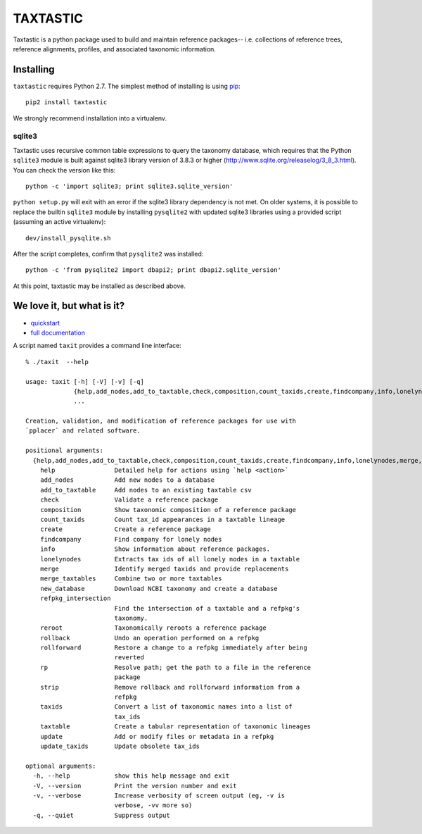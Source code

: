 ===========
 TAXTASTIC
===========

Taxtastic is a python package used to build and maintain reference
packages-- i.e. collections of reference trees, reference alignments,
profiles, and associated taxonomic information.

Installing
==========

``taxtastic`` requires Python 2.7.  The simplest method of installing
is using `pip <http://pip-installer.org>`_::

    pip2 install taxtastic

We strongly recommend installation into a virtualenv.


sqlite3
-------

Taxtastic uses recursive common table expressions to query the
taxonomy database, which requires that the Python ``sqlite3`` module
is built against sqlite3 library version of 3.8.3 or higher
(http://www.sqlite.org/releaselog/3_8_3.html). You can check the
version like this::

  python -c 'import sqlite3; print sqlite3.sqlite_version'

``python setup.py`` will exit with an error if the sqlite3 library
dependency is not met. On older systems, it is possible to replace the
builtin ``sqlite3`` module by installing ``pysqlite2`` with updated
sqlite3 libraries using a provided script (assuming an active
virtualenv)::

  dev/install_pysqlite.sh

After the script completes, confirm that ``pysqlite2`` was installed::

  python -c 'from pysqlite2 import dbapi2; print dbapi2.sqlite_version'

At this point, taxtastic may be installed as described above.


We love it, but what is it?
===========================

* quickstart_
* `full documentation`_

A script named ``taxit`` provides a command line interface::

   % ./taxit  --help

   usage: taxit [-h] [-V] [-v] [-q]
                {help,add_nodes,add_to_taxtable,check,composition,count_taxids,create,findcompany,info,lonelynodes,merge,merge_taxtables,new_database,refpkg_intersection,reroot,rollback,rollforward,rp,strip,taxids,taxtable,update,update_taxids}
                ...

   Creation, validation, and modification of reference packages for use with
   `pplacer` and related software.

   positional arguments:
     {help,add_nodes,add_to_taxtable,check,composition,count_taxids,create,findcompany,info,lonelynodes,merge,merge_taxtables,new_database,refpkg_intersection,reroot,rollback,rollforward,rp,strip,taxids,taxtable,update,update_taxids}
       help                Detailed help for actions using `help <action>`
       add_nodes           Add new nodes to a database
       add_to_taxtable     Add nodes to an existing taxtable csv
       check               Validate a reference package
       composition         Show taxonomic composition of a reference package
       count_taxids        Count tax_id appearances in a taxtable lineage
       create              Create a reference package
       findcompany         Find company for lonely nodes
       info                Show information about reference packages.
       lonelynodes         Extracts tax ids of all lonely nodes in a taxtable
       merge               Identify merged taxids and provide replacements
       merge_taxtables     Combine two or more taxtables
       new_database        Download NCBI taxonomy and create a database
       refpkg_intersection
                           Find the intersection of a taxtable and a refpkg's
                           taxonomy.
       reroot              Taxonomically reroots a reference package
       rollback            Undo an operation performed on a refpkg
       rollforward         Restore a change to a refpkg immediately after being
                           reverted
       rp                  Resolve path; get the path to a file in the reference
                           package
       strip               Remove rollback and rollforward information from a
                           refpkg
       taxids              Convert a list of taxonomic names into a list of
                           tax_ids
       taxtable            Create a tabular representation of taxonomic lineages
       update              Add or modify files or metadata in a refpkg
       update_taxids       Update obsolete tax_ids

   optional arguments:
     -h, --help            show this help message and exit
     -V, --version         Print the version number and exit
     -v, --verbose         Increase verbosity of screen output (eg, -v is
                           verbose, -vv more so)
     -q, --quiet           Suppress output

.. Targets ..
.. _quickstart: http://fhcrc.github.com/taxtastic/quickstart.html
.. _full documentation: http://fhcrc.github.com/taxtastic/index.html
